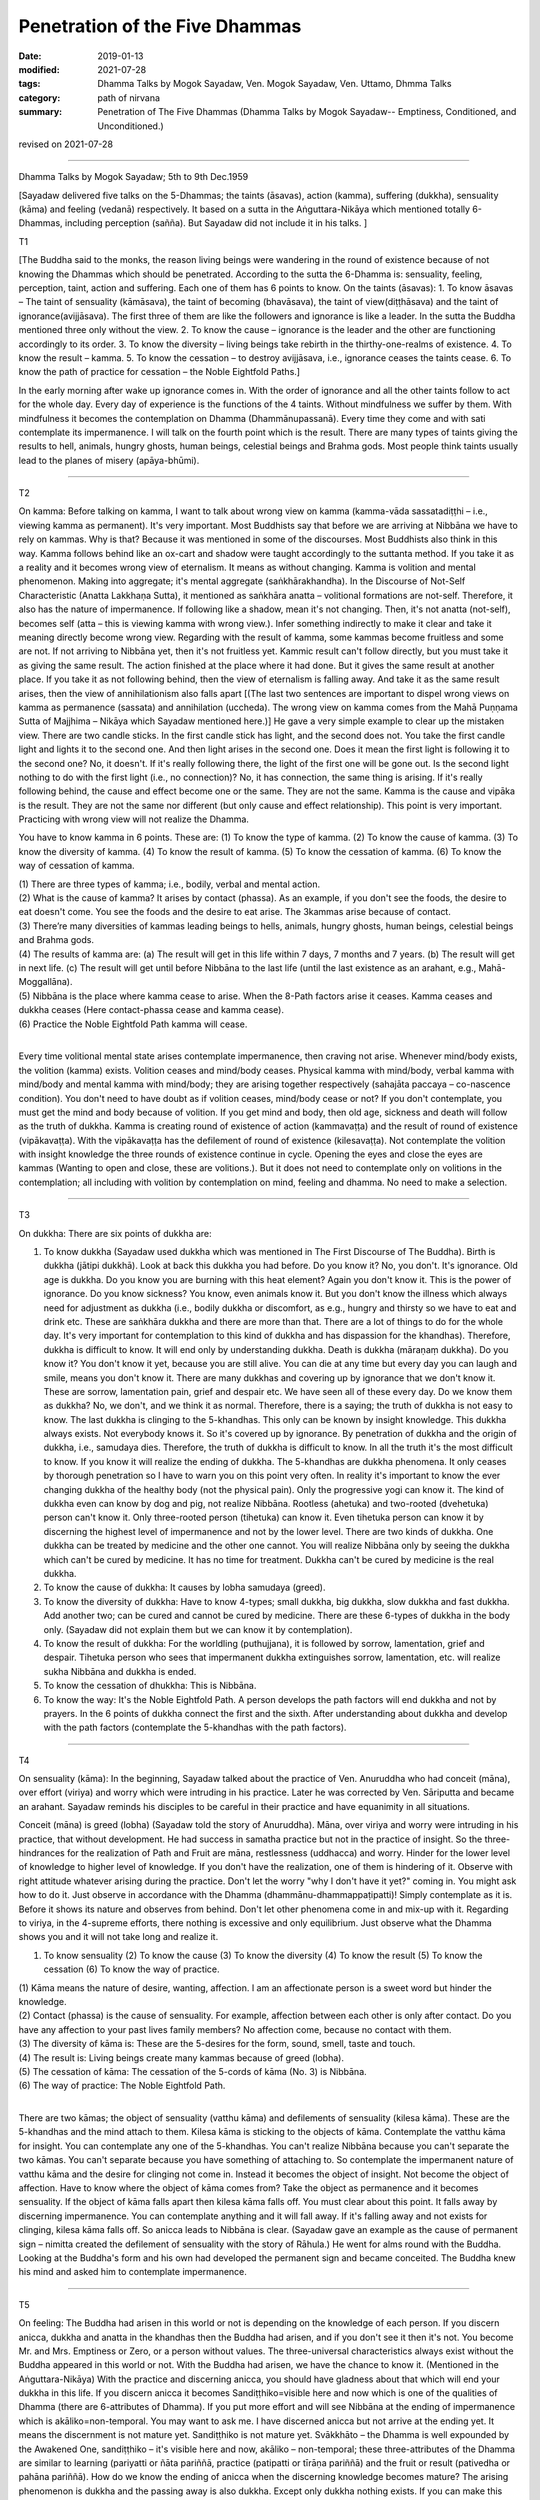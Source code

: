==========================================
Penetration of the Five Dhammas
==========================================

:date: 2019-01-13
:modified: 2021-07-28
:tags: Dhamma Talks by Mogok Sayadaw, Ven. Mogok Sayadaw, Ven. Uttamo, Dhmma Talks
:category: path of nirvana
:summary: Penetration of The Five Dhammas (Dhamma Talks by Mogok Sayadaw-- Emptiness, Conditioned, and Unconditioned.)

revised on 2021-07-28

------

Dhamma Talks by Mogok Sayadaw; 5th to 9th Dec.1959

[Sayadaw delivered five talks on the 5-Dhammas; the taints (āsavas), action (kamma), suffering (dukkha), sensuality (kāma) and feeling (vedanā) respectively. It based on a sutta in the Aṅguttara-Nikāya which mentioned totally 6-Dhammas, including perception (sañña). But Sayadaw did not include it in his talks. ]

T1 

[The Buddha said to the monks, the reason living beings were wandering in the round of existence because of not knowing the Dhammas which should be penetrated. According to the sutta the 6-Dhamma is: sensuality, feeling, perception, taint, action and suffering. Each one of them has 6 points to know. On the taints (āsavas): 1. To know āsavas – The taint of sensuality (kāmāsava), the taint of becoming (bhavāsava), the taint of view(diṭṭhāsava) and the taint of ignorance(avijjāsava). The first three of them are like the followers and ignorance is like a leader. In the sutta the Buddha mentioned three only without the view. 2. To know the cause – ignorance is the leader and the other are functioning accordingly to its order. 3. To know the diversity – living beings take rebirth in the thirthy-one-realms of existence. 4. To know the result – kamma. 5. To know the cessation – to destroy avijjāsava, i.e., ignorance ceases the taints cease. 6. To know the path of practice for cessation – the Noble Eightfold Paths.]

In the early morning after wake up ignorance comes in. With the order of ignorance and all the other taints follow to act for the whole day. Every day of experience is the functions of the 4 taints. Without mindfulness we suffer by them. With mindfulness it becomes the contemplation on Dhamma (Dhammānupassanā). Every time they come and with sati contemplate its impermanence. I will talk on the fourth point which is the result. There are many types of taints giving the results to hell, animals, hungry ghosts, human beings, celestial beings and Brahma gods. Most people think taints usually lead to the planes of misery (apāya-bhūmi). 

------

T2 

On kamma: Before talking on kamma, I want to talk about wrong view on kamma (kamma-vāda sassatadiṭṭhi – i.e., viewing kamma as permanent). It's very important. Most Buddhists say that before we are arriving at Nibbāna we have to rely on kammas. Why is that? Because it was mentioned in some of the discourses. Most Buddhists also think in this way. Kamma follows behind like an ox-cart and shadow were taught accordingly to the suttanta method. If you take it as a reality and it becomes wrong view of eternalism. It means as without changing. Kamma is volition and mental phenomenon. Making into aggregate; it's mental aggregate (saṅkhārakhandha). In the Discourse of Not-Self Characteristic (Anatta Lakkhaṇa Sutta), it mentioned as saṅkhāra anatta – volitional formations are not-self. Therefore, it also has the nature of impermanence. If following like a shadow, mean it's not changing. Then, it's not anatta (not-self), becomes self (atta – this is viewing kamma with wrong view.). Infer something indirectly to make it clear and take it meaning directly become wrong view. Regarding with the result of kamma, some kammas become fruitless and some are not. If not arriving to Nibbāna yet, then it's not fruitless yet. Kammic result can't follow directly, but you must take it as giving the same result. The action finished at the place where it had done. But it gives the same result at another place. If you take it as not following behind, then the view of eternalism is falling away. And take it as the same result arises, then the view of annihilationism also falls apart [(The last two sentences are important to dispel wrong views on kamma as permanence (sassata) and annihilation (uccheda). The wrong view on kamma comes from the Mahā Puṇṇama Sutta of Majjhima – Nikāya which Sayadaw mentioned here.)] He gave a very simple example to clear up the mistaken view. There are two candle sticks. In the first candle stick has light, and the second does not. You take the first candle light and lights it to the second one. And then light arises in the second one. Does it mean the first light is following it to the second one? No, it doesn't. If it's really following there, the light of the first one will be gone out. Is the second light nothing to do with the first light (i.e., no connection)? No, it has connection, the same thing is arising. If it's really following behind, the cause and effect become one or the same. They are not the same. Kamma is the cause and vipāka is the result. They are not the same nor different (but only cause and effect relationship). This point is very important. Practicing with wrong view will not realize the Dhamma. 

You have to know kamma in 6 points. These are: (1) To know the type of kamma. (2) To know the cause of kamma. (3) To know the diversity of kamma. (4) To know the result of kamma. (5) To know the cessation of kamma. (6) To know the way of cessation of kamma.

| (1) There are three types of kamma; i.e., bodily, verbal and mental action. 
| (2) What is the cause of kamma? It arises by contact (phassa). As an example, if you don't see the foods, the desire to eat doesn't come. You see the foods and the desire to eat arise. The 3kammas arise because of contact. 
| (3) There’re many diversities of kammas leading beings to hells, animals, hungry ghosts, human beings, celestial beings and Brahma gods. 
| (4) The results of kamma are: (a) The result will get in this life within 7 days, 7 months and 7 years. (b) The result will get in next life. (c) The result will get until before Nibbāna to the last life (until the last existence as an arahant, e.g., Mahā-Moggallāna). 
| (5) Nibbāna is the place where kamma cease to arise. When the 8-Path factors arise it ceases. Kamma ceases and dukkha ceases (Here contact-phassa cease and kamma cease). 
| (6) Practice the Noble Eightfold Path kamma will cease. 
| 

Every time volitional mental state arises contemplate impermanence, then craving not arise. Whenever mind/body exists, the volition (kamma) exists. Volition ceases and mind/body ceases. Physical kamma with mind/body, verbal kamma with mind/body and mental kamma with mind/body; they are arising together respectively (sahajāta paccaya – co-nascence condition). You don't need to have doubt as if volition ceases, mind/body cease or not? If you don't contemplate, you must get the mind and body because of volition. If you get mind and body, then old age, sickness and death will follow as the truth of dukkha. Kamma is creating round of existence of action (kammavaṭṭa) and the result of round of existence (vipākavaṭṭa). With the vipākavaṭṭa has the defilement of round of existence (kilesavaṭṭa). Not contemplate the volition with insight knowledge the three rounds of existence continue in cycle. Opening the eyes and close the eyes are kammas (Wanting to open and close, these are volitions.). But it does not need to contemplate only on volitions in the contemplation; all including with volition by contemplation on mind, feeling and dhamma. No need to make a selection. 

------

T3 

On dukkha: There are six points of dukkha are: 

(1) To know dukkha (Sayadaw used dukkha which was mentioned in The First Discourse of The Buddha). Birth is dukkha (jātipi dukkhā). Look at back this dukkha you had before. Do you know it? No, you don't. It's ignorance. Old age is dukkha. Do you know you are burning with this heat element? Again you don't know it. This is the power of ignorance. Do you know sickness? You know, even animals know it. But you don't know the illness which always need for adjustment as dukkha (i.e., bodily dukkha or discomfort, as e.g., hungry and thirsty so we have to eat and drink etc. These are saṅkhāra dukkha and there are more than that. There are a lot of things to do for the whole day. It's very important for contemplation to this kind of dukkha and has dispassion for the khandhas). Therefore, dukkha is difficult to know. It will end only by understanding dukkha. Death is dukkha (māraṇaṃ dukkha). Do you know it? You don't know it yet, because you are still alive. You can die at any time but every day you can laugh and smile, means you don't know it. There are many dukkhas and covering up by ignorance that we don't know it. These are sorrow, lamentation pain, grief and despair etc. We have seen all of these every day. Do we know them as dukkha? No, we don't, and we think it as normal. Therefore, there is a saying; the truth of dukkha is not easy to know. The last dukkha is clinging to the 5-khandhas. This only can be known by insight knowledge. This dukkha always exists. Not everybody knows it. So it's covered up by ignorance. By penetration of dukkha and the origin of dukkha, i.e., samudaya dies. Therefore, the truth of dukkha is difficult to know. In all the truth it's the most difficult to know. If you know it will realize the ending of dukkha. The 5-khandhas are dukkha phenomena. It only ceases by thorough penetration so I have to warn you on this point very often. In reality it's important to know the ever changing dukkha of the healthy body (not the physical pain). Only the progressive yogi can know it. The kind of dukkha even can know by dog and pig, not realize Nibbāna. Rootless (ahetuka) and two-rooted (dvehetuka) person can't know it. Only three-rooted person (tihetuka) can know it. Even tihetuka person can know it by discerning the highest level of impermanence and not by the lower level. There are two kinds of dukkha. One dukkha can be treated by medicine and the other one cannot. You will realize Nibbāna only by seeing the dukkha which can't be cured by medicine. It has no time for treatment. Dukkha can't be cured by medicine is the real dukkha. 

(2) To know the cause of dukkha: It causes by lobha samudaya (greed). 

(3) To know the diversity of dukkha: Have to know 4-types; small dukkha, big dukkha, slow dukkha and fast dukkha. Add another two; can be cured and cannot be cured by medicine. There are these 6-types of dukkha in the body only. (Sayadaw did not explain them but we can know it by contemplation). 

(4) To know the result of dukkha: For the worldling (puthujjana), it is followed by sorrow, lamentation, grief and despair. Tihetuka person who sees that impermanent dukkha extinguishes sorrow, lamentation, etc. will realize sukha Nibbāna and dukkha is ended. 

(5) To know the cessation of dhukkha: This is Nibbāna.

(6) To know the way: It's the Noble Eightfold Path. A person develops the path factors will end dukkha and not by prayers. In the 6 points of dukkha connect the first and the sixth. After understanding about dukkha and develop with the path factors (contemplate the 5-khandhas with the path factors). 

------

T4 

On sensuality (kāma): In the beginning, Sayadaw talked about the practice of Ven. Anuruddha who had conceit (māna), over effort (viriya) and worry which were intruding in his practice. Later he was corrected by Ven. Sāriputta and became an arahant. Sayadaw reminds his disciples to be careful in their practice and have equanimity in all situations. 

Conceit (māna) is greed (lobha) (Sayadaw told the story of Anuruddha). Māna, over viriya and worry were intruding in his practice, that without development. He had success in samatha practice but not in the practice of insight. So the three-hindrances for the realization of Path and Fruit are māna, restlessness (uddhacca) and worry. Hinder for the lower level of knowledge to higher level of knowledge. If you don't have the realization, one of them is hindering of it. Observe with right attitude whatever arising during the practice. Don't let the worry "why I don't have it yet?" coming in. You might ask how to do it. Just observe in accordance with the Dhamma (dhammānu-dhammappaṭipatti)! Simply contemplate as it is. Before it shows its nature and observes from behind. Don't let other phenomena come in and mix-up with it. Regarding to viriya, in the 4-supreme efforts, there nothing is excessive and only equilibrium. Just observe what the Dhamma shows you and it will not take long and realize it. 

(1) To know sensuality (2) To know the cause (3) To know the diversity (4) To know the result (5) To know the cessation (6) To know the way of practice.

| (1) Kāma means the nature of desire, wanting, affection. I am an affectionate person is a sweet word but hinder the knowledge. 
| (2) Contact (phassa) is the cause of sensuality. For example, affection between each other is only after contact. Do you have any affection to your past lives family members? No affection come, because no contact with them. 
| (3) The diversity of kāma is: These are the 5-desires for the form, sound, smell, taste and touch.
| (4) The result is: Living beings create many kammas because of greed (lobha). 
| (5) The cessation of kāma: The cessation of the 5-cords of kāma (No. 3) is Nibbāna. 
| (6) The way of practice: The Noble Eightfold Path. 
| 

There are two kāmas; the object of sensuality (vatthu kāma) and defilements of sensuality (kilesa kāma). These are the 5-khandhas and the mind attach to them. Kilesa kāma is sticking to the objects of kāma. Contemplate the vatthu kāma for insight. You can contemplate any one of the 5-khandhas. You can't realize Nibbāna because you can't separate the two kāmas. You can't separate because you have something of attaching to. So contemplate the impermanent nature of vatthu kāma and the desire for clinging not come in. Instead it becomes the object of insight. Not become the object of affection. Have to know where the object of kāma comes from? Take the object as permanence and it becomes sensuality. If the object of kāma falls apart then kilesa kāma falls off. You must clear about this point. It falls away by discerning impermanence. You can contemplate anything and it will fall away. If it's falling away and not exists for clinging, kilesa kāma falls off. So anicca leads to Nibbāna is clear. (Sayadaw gave an example as the cause of permanent sign – nimitta created the defilement of sensuality with the story of Rāhula.) He went for alms round with the Buddha. Looking at the Buddha's form and his own had developed the permanent sign and became conceited. The Buddha knew his mind and asked him to contemplate impermanence. 

------

T5 

On feeling: The Buddha had arisen in this world or not is depending on the knowledge of each person. If you discern anicca, dukkha and anatta in the khandhas then the Buddha had arisen, and if you don't see it then it's not. You become Mr. and Mrs. Emptiness or Zero, or a person without values. The three-universal characteristics always exist without the Buddha appeared in this world or not. With the Buddha had arisen, we have the chance to know it. (Mentioned in the Aṅguttara-Nikāya) With the practice and discerning anicca, you should have gladness about that which will end your dukkha in this life. If you discern anicca it becomes Sandiṭṭhiko=visible here and now which is one of the qualities of Dhamma (there are 6-attributes of Dhamma). If you put more effort and will see Nibbāna at the ending of impermanence which is akāliko=non-temporal. You may want to ask me. I have discerned anicca but not arrive at the ending yet. It means the discernment is not mature yet. Sandiṭṭhiko is not mature yet. Svākkhāto – the Dhamma is well expounded by the Awakened One, sandiṭṭhiko – it's visible here and now, akāliko – non-temporal; these three-attributes of the Dhamma are similar to learning (pariyatti or ñāta pariññā, practice (patipatti or tīrāṇa pariññā) and the fruit or result (pativedha or pahāna pariññā). How do we know the ending of anicca when the discerning knowledge becomes mature? The arising phenomenon is dukkha and the passing away is also dukkha. Except only dukkha nothing exists. If you can make this decision the anicca will end. At the ending Nibbāna appears.

| (1) To know about feelings: Feeling has three-kinds; pleasant, unpleasant and neutral feeling. 
| (2) To know the cause of feeling: it's the contact (phassa). 
| (3) To know the diversity of feeling: three-kinds connection with sensuality and three-kinds connection with practice. (pleasant, unpleasant and neutral with kāma and pleasant, unpleasant and neutral with meditation), so totally 6-feelings. 
| (4) To know the result of feeling: Because of feeling creates wholesome and unwholesome kammas. 
| (5) To know the cessation of feeling: The ending of feeling is Nibbāna. 
| (6) To know the way: The Noble Eightfold Path.
| 

------

revised on 2021-07-28; cited from https://oba.org.tw/viewtopic.php?f=22&t=4031&p=35593#p35593 (posted on 2018-12-15)

------

- `Content <{filename}pt03-content-of-part03%zh.rst>`__ of Part 3 on "Dhamma Talks by Mogok Sayadaw"

------

- `Content <{filename}content-of-dhamma-talks-by-mogok-sayadaw%zh.rst>`__ of "Dhamma Talks by Mogok Sayadaw"

------

- `Content <{filename}../publication-of-ven-uttamo%zh.rst>`__ of Publications of Ven. Uttamo

------

**According to the translator— Ven. Uttamo's words, this is strictly for free distribution only, as a gift of Dhamma—Dhamma Dāna. You may re-format, reprint, translate, and redistribute this work in any medium.**

..
  2021-07-28 rev. proofread by bhante
  07-25 rev. add: On dukkha: There are six points of dukkha are: (5) proofread by bhante; 
  06-14 rev. proofread by bhante
  05-10 rev. title: old:The
  2019-01-11  create rst; post on 01-13